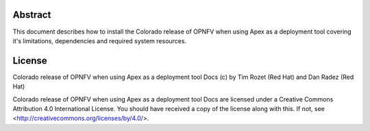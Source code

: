 Abstract
========

This document describes how to install the Colorado release of OPNFV when
using Apex as a deployment tool covering it's limitations, dependencies
and required system resources.

License
=======
Colorado release of OPNFV when using Apex as a deployment tool Docs
(c) by Tim Rozet (Red Hat) and Dan Radez (Red Hat)

Colorado release of OPNFV when using Apex as a deployment tool Docs
are licensed under a Creative Commons Attribution 4.0 International License.
You should have received a copy of the license along with this.
If not, see <http://creativecommons.org/licenses/by/4.0/>.
